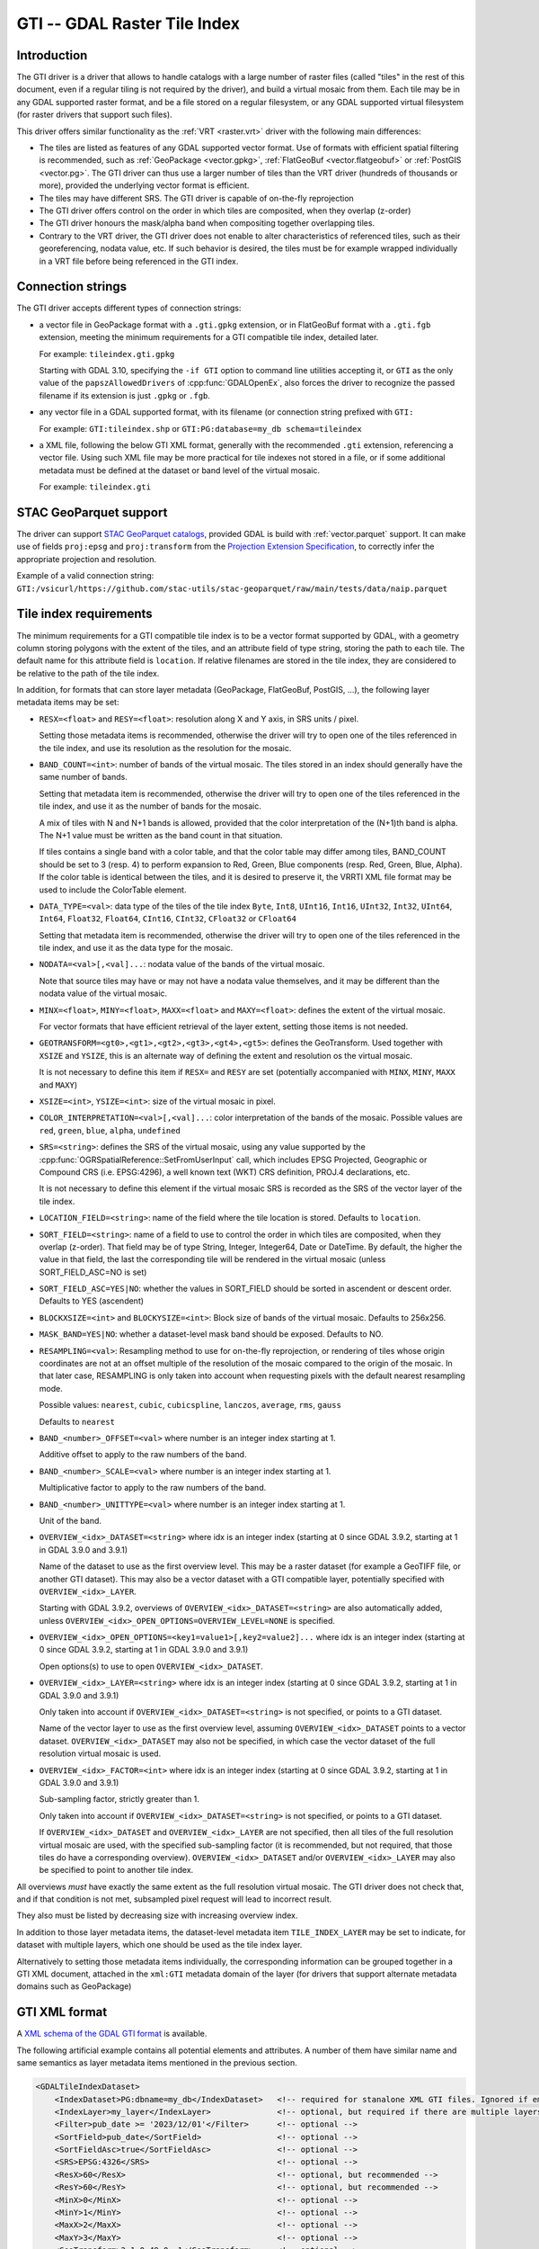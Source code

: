 .. _raster.gti:

================================================================================
GTI -- GDAL Raster Tile Index
================================================================================

.. versionadded:: 3.9

.. shortname:: GTI

.. built_in_by_default::

Introduction
------------

The GTI driver is a driver that allows to handle catalogs with a large
number of raster files (called "tiles" in the rest of this document, even if a
regular tiling is not required by the driver), and build a virtual mosaic from
them. Each tile may be in any GDAL supported raster format, and be a file
stored on a regular filesystem, or any GDAL supported virtual filesystem (for
raster drivers that support such files).

This driver offers similar functionality as the :ref:`VRT <raster.vrt>`
driver with the following main differences:

* The tiles are listed as features of any GDAL supported vector format. Use of
  formats with efficient spatial filtering is recommended, such as
  :ref:`GeoPackage <vector.gpkg>`, :ref:`FlatGeoBuf <vector.flatgeobuf>` or
  :ref:`PostGIS <vector.pg>`. The GTI driver can thus use a larger number of
  tiles than the VRT driver (hundreds of thousands or more), provided the
  underlying vector format is efficient.

* The tiles may have different SRS. The GTI driver is capable of on-the-fly
  reprojection

* The GTI driver offers control on the order in which tiles are composited,
  when they overlap (z-order)

* The GTI driver honours the mask/alpha band when compositing together
  overlapping tiles.

* Contrary to the VRT driver, the GTI driver does not enable to alter
  characteristics of referenced tiles, such as their georeferencing, nodata value,
  etc. If such behavior is desired, the tiles must be for example wrapped
  individually in a VRT file before being referenced in the GTI index.

Connection strings
------------------

The GTI driver accepts different types of connection strings:

* a vector file in GeoPackage format with a ``.gti.gpkg`` extension, or in
  FlatGeoBuf format with a ``.gti.fgb`` extension, meeting the minimum requirements
  for a GTI compatible tile index, detailed later.

  For example: ``tileindex.gti.gpkg``

  Starting with GDAL 3.10, specifying the ``-if GTI`` option to command line utilities
  accepting it, or ``GTI`` as the only value of the ``papszAllowedDrivers`` of
  :cpp:func:`GDALOpenEx`, also forces the driver to recognize the passed filename
  if its extension is just ``.gpkg`` or ``.fgb``.

* any vector file in a GDAL supported format, with its filename (or connection
  string prefixed with ``GTI:``

  For example: ``GTI:tileindex.shp`` or ``GTI:PG:database=my_db schema=tileindex``

* a XML file, following the below GTI XML format, generally with the
  recommended ``.gti`` extension, referencing a vector file. Using such
  XML file may be more practical for tile indexes not stored in a file, or
  if some additional metadata must be defined at the dataset or band level of
  the virtual mosaic.

  For example: ``tileindex.gti``

STAC GeoParquet support
-----------------------

.. versionadded:: 3.10

The driver can support `STAC GeoParquet catalogs <https://stac-utils.github.io/stac-geoparquet/latest/spec/stac-geoparquet-spec>`_,
provided GDAL is build with :ref:`vector.parquet` support.
It can make use of fields ``proj:epsg`` and ``proj:transform`` from the
`Projection Extension Specification <https://github.com/stac-extensions/projection/>`_,
to correctly infer the appropriate projection and resolution.

Example of a valid connection string: ``GTI:/vsicurl/https://github.com/stac-utils/stac-geoparquet/raw/main/tests/data/naip.parquet``

Tile index requirements
-----------------------

The minimum requirements for a GTI compatible tile index is to be a
vector format supported by GDAL, with a geometry column storing polygons with
the extent of the tiles, and an attribute field of type string, storing the
path to each tile. The default name for this attribute field is ``location``.
If relative filenames are stored in the tile index, they are considered to
be relative to the path of the tile index.

In addition, for formats that can store layer metadata (GeoPackage, FlatGeoBuf,
PostGIS, ...), the following layer metadata items may be set:

* ``RESX=<float>`` and ``RESY=<float>``: resolution along X and Y axis,
  in SRS units / pixel.

  Setting those metadata items is recommended, otherwise
  the driver will try to open one of the tiles referenced in the tile index,
  and use its resolution as the resolution for the mosaic.

* ``BAND_COUNT=<int>``: number of bands of the virtual mosaic. The tiles
  stored in an index should generally have the same number of bands.

  Setting that metadata item is recommended, otherwise
  the driver will try to open one of the tiles referenced in the tile index, and
  use it as the number of bands for the mosaic.

  A mix of tiles with N and N+1 bands is allowed, provided that the color
  interpretation of the (N+1)th band is alpha. The N+1 value must be written
  as the band count in that situation.

  If tiles contains a single band with a color table, and that the color table
  may differ among tiles, BAND_COUNT should be set to 3 (resp. 4) to perform
  expansion to Red, Green, Blue components (resp. Red, Green, Blue, Alpha).
  If the color table is identical between the tiles, and it is desired to
  preserve it, the VRRTI XML file format may be used to include the ColorTable
  element.


* ``DATA_TYPE=<val>``: data type of the tiles of the tile index
  ``Byte``, ``Int8``, ``UInt16``,
  ``Int16``, ``UInt32``, ``Int32``, ``UInt64``, ``Int64``, ``Float32``, ``Float64``, ``CInt16``,
  ``CInt32``, ``CFloat32`` or ``CFloat64``

  Setting that metadata item is recommended, otherwise
  the driver will try to open one of the tiles referenced in the tile index, and
  use it as the data type for the mosaic.

* ``NODATA=<val>[,<val]...``: nodata value of the bands of the virtual mosaic.

  Note that source tiles may have or may not have a nodata value themselves,
  and it may be different than the nodata value of the virtual mosaic.

* ``MINX=<float>``, ``MINY=<float>``, ``MAXX=<float>`` and ``MAXY=<float>``:
  defines the extent of the virtual mosaic.

  For vector formats that have efficient retrieval of the layer extent, setting
  those items is not needed.

* ``GEOTRANSFORM=<gt0>,<gt1>,<gt2>,<gt3>,<gt4>,<gt5>``: defines the GeoTransform.
  Used together with ``XSIZE`` and ``YSIZE``, this is an alternate way of
  defining the extent and resolution os the virtual mosaic.

  It is not necessary to define this item if ``RESX=`` and ``RESY`` are set
  (potentially accompanied with ``MINX``, ``MINY``, ``MAXX`` and ``MAXY``)

* ``XSIZE=<int>``, ``YSIZE=<int>``: size of the virtual mosaic in pixel.

* ``COLOR_INTERPRETATION=<val>[,<val]...``: color interpretation of the bands
  of the mosaic. Possible values are ``red``, ``green``, ``blue``, ``alpha``,
  ``undefined``

* ``SRS=<string>``: defines the SRS of the virtual mosaic, using any value
  supported by the :cpp:func:`OGRSpatialReference::SetFromUserInput` call, which
  includes EPSG Projected, Geographic or Compound CRS (i.e. EPSG:4296), a
  well known text (WKT) CRS definition, PROJ.4 declarations, etc.

  It is not necessary to define this element if the virtual mosaic SRS is
  recorded as the SRS of the vector layer of the tile index.

* ``LOCATION_FIELD=<string>``: name of the field where the tile location is
  stored. Defaults to ``location``.

* ``SORT_FIELD=<string>``: name of a field to use to control the order in which
  tiles are composited, when they overlap (z-order). That field may be of
  type String, Integer, Integer64, Date or DateTime. By default, the higher the
  value in that field, the last the corresponding tile will be rendered in the
  virtual mosaic (unless SORT_FIELD_ASC=NO is set)

* ``SORT_FIELD_ASC=YES|NO``: whether the values in SORT_FIELD should be sorted
  in ascendent or descent order. Defaults to YES (ascendent)

* ``BLOCKXSIZE=<int>`` and ``BLOCKYSIZE=<int>``: Block size of bands of the
  virtual mosaic. Defaults to 256x256.

* ``MASK_BAND=YES|NO``: whether a dataset-level mask band should be exposed.
  Defaults to NO.

* ``RESAMPLING=<val>``: Resampling method to use for on-the-fly reprojection,
  or rendering of tiles whose origin coordinates are not at an offset multiple
  of the resolution of the mosaic compared to the origin of the mosaic. In that
  later case, RESAMPLING is only taken into account when requesting pixels with
  the default nearest resampling mode.

  Possible values: ``nearest``, ``cubic``, ``cubicspline``, ``lanczos``, ``average``, ``rms``, ``gauss``

  Defaults to ``nearest``

* ``BAND_<number>_OFFSET=<val>`` where number is an integer index starting at 1.

  Additive offset to apply to the raw numbers of the band.

* ``BAND_<number>_SCALE=<val>`` where number is an integer index starting at 1.

  Multiplicative factor to apply to the raw numbers of the band.

* ``BAND_<number>_UNITTYPE=<val>`` where number is an integer index starting at 1.

  Unit of the band.

* ``OVERVIEW_<idx>_DATASET=<string>`` where idx is an integer index (starting at 0
  since GDAL 3.9.2, starting at 1 in GDAL 3.9.0 and 3.9.1)

  Name of the dataset to use as the first overview level. This may be a
  raster dataset (for example a GeoTIFF file, or another GTI dataset).
  This may also be a vector dataset with a GTI compatible layer, potentially
  specified with ``OVERVIEW_<idx>_LAYER``.

  Starting with GDAL 3.9.2, overviews of ``OVERVIEW_<idx>_DATASET=<string>``
  are also automatically added, unless ``OVERVIEW_<idx>_OPEN_OPTIONS=OVERVIEW_LEVEL=NONE``
  is specified.

* ``OVERVIEW_<idx>_OPEN_OPTIONS=<key1=value1>[,key2=value2]...`` where idx is an integer index (starting at 0
  since GDAL 3.9.2, starting at 1 in GDAL 3.9.0 and 3.9.1)

  Open options(s) to use to open ``OVERVIEW_<idx>_DATASET``.

* ``OVERVIEW_<idx>_LAYER=<string>`` where idx is an integer index (starting at 0
  since GDAL 3.9.2, starting at 1 in GDAL 3.9.0 and 3.9.1)

  Only taken into account if ``OVERVIEW_<idx>_DATASET=<string>`` is not specified,
  or points to a GTI dataset.

  Name of the vector layer to use as the first overview level, assuming
  ``OVERVIEW_<idx>_DATASET`` points to a vector dataset. ``OVERVIEW_<idx>_DATASET``
  may also not be specified, in which case the vector dataset of the full
  resolution virtual mosaic is used.

* ``OVERVIEW_<idx>_FACTOR=<int>`` where idx is an integer index (starting at 0
  since GDAL 3.9.2, starting at 1 in GDAL 3.9.0 and 3.9.1)

  Sub-sampling factor, strictly greater than 1.

  Only taken into account if ``OVERVIEW_<idx>_DATASET=<string>`` is not specified,
  or points to a GTI dataset.

  If ``OVERVIEW_<idx>_DATASET`` and ``OVERVIEW_<idx>_LAYER`` are not specified, then all tiles of the full
  resolution virtual mosaic are used, with the specified sub-sampling factor
  (it is recommended, but not required, that those tiles do have a corresponding overview).
  ``OVERVIEW_<idx>_DATASET`` and/or ``OVERVIEW_<idx>_LAYER`` may also be
  specified to point to another tile index.

All overviews *must* have exactly the same extent as the full resolution
virtual mosaic. The GTI driver does not check that, and if that condition is
not met, subsampled pixel request will lead to incorrect result.

They also must be listed by decreasing size with increasing overview index.

In addition to those layer metadata items, the dataset-level metadata item
``TILE_INDEX_LAYER`` may be set to indicate, for dataset with multiple layers,
which one should be used as the tile index layer.

Alternatively to setting those metadata items individually, the corresponding
information can be grouped together in a GTI XML document, attached in the
``xml:GTI`` metadata domain of the layer (for drivers that support alternate
metadata domains such as GeoPackage)

GTI XML format
----------------

A `XML schema of the GDAL GTI format <https://raw.githubusercontent.com/OSGeo/gdal/master/data/gdaltileindex.xsd>`_
is available.

The following artificial example contains all potential elements and attributes.
A number of them have similar name and same semantics as layer metadata items
mentioned in the previous section.

.. code-block:: xml

    <GDALTileIndexDataset>
        <IndexDataset>PG:dbname=my_db</IndexDataset>   <!-- required for stanalone XML GTI files. Ignored if embedded in the xml:GTI metadata domain of the layer  -->
        <IndexLayer>my_layer</IndexLayer>              <!-- optional, but required if there are multiple layers in IndexDataset -->
        <Filter>pub_date >= '2023/12/01'</Filter>      <!-- optional -->
        <SortField>pub_date</SortField>                <!-- optional -->
        <SortFieldAsc>true</SortFieldAsc>              <!-- optional -->
        <SRS>EPSG:4326</SRS>                           <!-- optional -->
        <ResX>60</ResX>                                <!-- optional, but recommended -->
        <ResY>60</ResY>                                <!-- optional, but recommended -->
        <MinX>0</MinX>                                 <!-- optional -->
        <MinY>1</MinY>                                 <!-- optional -->
        <MaxX>2</MaxX>                                 <!-- optional -->
        <MaxY>3</MaxY>                                 <!-- optional -->
        <GeoTransform>2,1,0,49,0,-1</GeoTransform>     <!-- optional -->
        <XSize>2048</XSize>                            <!-- optional -->
        <YSize>1024</YSize>                            <!-- optional -->
        <BlockXSize>256</BlockXSize>                   <!-- optional -->
        <BlockYSize>256</BlockYSize>                   <!-- optional -->
        <Resampling>Cubic</Resampling>                 <!-- optional -->
        <BandCount>1</BandCount>                       <!-- optional, not needed if Band elements are defined -->

        <!-- Band is optional, but recommended. Repeated as many times as there are bands -->
        <!-- The "band" attribute is required -->
        <!-- The "dataType" attribute is optional, but recommended -->
        <Band band="1" dataType="Byte">
            <Description>my band</Description>         <!-- optional -->
            <Offset>2</Offset>                         <!-- optional -->
            <Scale>3</Scale>                           <!-- optional -->
            <NoDataValue>4</NoDataValue>               <!-- optional -->
            <UnitType>dn</UnitType>                    <!-- optional -->
            <ColorInterp>Gray</ColorInterp>            <!-- optional -->
            <ColorTable>                               <!-- optional -->
                <Entry c1="1" c2="2" c3="3" c4="255"/>
            </ColorTable>
            <CategoryNames>                            <!-- optional -->
                <Category>cat</Category>
            </CategoryNames>
            <GDALRasterAttributeTable><!--... --></GDALRasterAttributeTable>  <!-- optional -->
            <Metadata>                                 <!-- optional -->
                <MDI key="FOO">BAR</MDI>
            </Metadata>
            <Metadata domain="other_domain">           <!-- optional -->
                <MDI key="FOO">BAR</MDI>
            </Metadata>
        </Band>

        <Metadata>                                     <!-- optional -->
            <MDI key="FOO">BAR</MDI>
        </Metadata>
        <Metadata domain="other_domain">               <!-- optional -->
            <MDI key="FOO">BAR</MDI>
        </Metadata>

        <Overview>                                     <!-- optional -->
            <!-- 1st overview level will reuse the tile index of the
                 IndexDataset and IndexLayer elements, with all tiles considered
                 downsampled by a factor of 2 -->
            <Factor>2</Factor>
        </Overview>
        <Overview>                                     <!-- optional -->
            <!-- 2nd overview level will reuse the tile index of the
                 IndexDataset and IndexLayer elements, with all tiles considered
                 downsampled by a factor of 4 -->
            <Factor>4</Factor>
        </Overview>
        <Overview>                                     <!-- optional -->
            <!-- 3rd overview level (and potentially 4th, 5th... depending on
                 the number of overview levels in the pointed GeoTIFF file.
                 Only since GDAL 3.9.2)
            -->
            <Dataset>some.tif</Dataset>
        </Overview>
        <Overview>                                     <!-- optional -->
            <!-- Last overview level points to another GTI dataset -->
            <Dataset>other.gti.gpkg</Dataset>
            <Layer>other_layer</Layer>
            <OpenOptions>                              <!-- optional -->
                <OOI key="XMIN">0</OOI>
                <OOI key="YMIN">1</OOI>
                <OOI key="XMAX">2</OOI>
                <OOI key="YMAX">3</OOI>
            </OpenOptions>
        </Overview>

    </GDALTileIndexDataset>


At the GDALTileIndexDataset level, the elements specific to GTI XML are:

* ``Filter``: value of a SQL WHERE clause, used to select a subset of the
  features of the index.

* ``BlockXSize`` / ``BlockYSize``: dimension of the block size of bands.
  Defaults to 256x256

* ``Metadata``: defines dataset-level metadata. You can refer to the
  documentation of the :ref:`VRT <raster.vrt>` driver for its syntax.

At the Band level, the elements specific to GTI XML are: Description,
Offset, Scale, UnitType, ColorTable, CategoryNames, GDALRasterAttributeTable,
Metadata.
You can refer to the documentation of the :ref:`VRT <raster.vrt>` driver for
their syntax and semantics.


How to build a GTI comptatible index ?
----------------------------------------

The :ref:`gdaltindex` program may be used to generate both a vector tile index,
and optionally a wrapping .gti XML file.

A GTI comptatible index may also be created by any programmatic means, provided
the above format specifications are met.


Open options
------------

|about-open-options|
The following open options are available. Most of them can be
also defined as layer metadata items or in the .gti XML file


-  .. oo:: LAYER
      :choices: <string>

      For dataset with multiple layers, indicates which one should be used as
      the tile index layer.
      Same role as the TILE_INDEX_LAYER dataset level metadata item


-  .. oo:: LOCATION_FIELD
      :choices: <string>
      :default: location

      Name of the field where the tile location is stored.


-  .. oo:: SORT_FIELD
      :choices: <string>

      Name of a field to use to control the order in which
      tiles are composited, when they overlap (z-order). That field may be of
      type String, Integer, Integer64, Date or DateTime. By default, the higher the
      value in that field, the last the corresponding tile will be rendered in the
      virtual mosaic (unless SORT_FIELD_ASC=NO is set)

-  .. oo:: SORT_FIELD_ASC
      :choices: YES, NO
      :default: YES

      Whether the values in SORT_FIELD should be sorted in ascendent or descent order

-  .. oo:: FILTER
      :choices: <string>

      Value of a SQL WHERE clause, used to select a subset of the features of the index.

-  .. oo:: RESX
      :choices: <float>

      Resolution along X axis in SRS units / pixel.

-  .. oo:: RESY
      :choices: <float>

      Resolution along Y axis in SRS units / pixel.

-  .. oo:: MINX
      :choices: <float>

      Minimum X value for the virtual mosaic extent

-  .. oo:: MINY
      :choices: <float>

      Minimum Y value for the virtual mosaic extent

-  .. oo:: MAXX
      :choices: <float>

      Maximum X value for the virtual mosaic extent

-  .. oo:: MAXY
      :choices: <float>

      Maximum Y value for the virtual mosaic extent

Multi-threading optimizations
-----------------------------

Starting with GDAL 3.10, the :oo:`NUM_THREADS` open option can
be set to control specifically the multi-threading of GTI datasets.
It defaults to ``ALL_CPUS``, and when set, overrides :config:`GDAL_NUM_THREADS`
or :config:`GTI_NUM_THREADS`. It applies to band-level and dataset-level
RasterIO(), if more than 1 million pixels are requested and if the mosaic is
made of only non-overlapping tiles.

-  .. oo:: NUM_THREADS
      :choices: integer, ALL_CPUS
      :default: ALL_CPUS

      Determines the number of threads used when an operation reads from
      multiple sources.

This can also be specified globally with the :config:`GTI_NUM_THREADS`
configuration option.

-  .. config:: GTI_NUM_THREADS
      :choices: integer, ALL_CPUS
      :default: ALL_CPUS

      Determines the number of threads used when an operation reads from
      multiple sources.

Note that the number of threads actually used is also limited by the
:config:`GDAL_MAX_DATASET_POOL_SIZE` configuration option.
